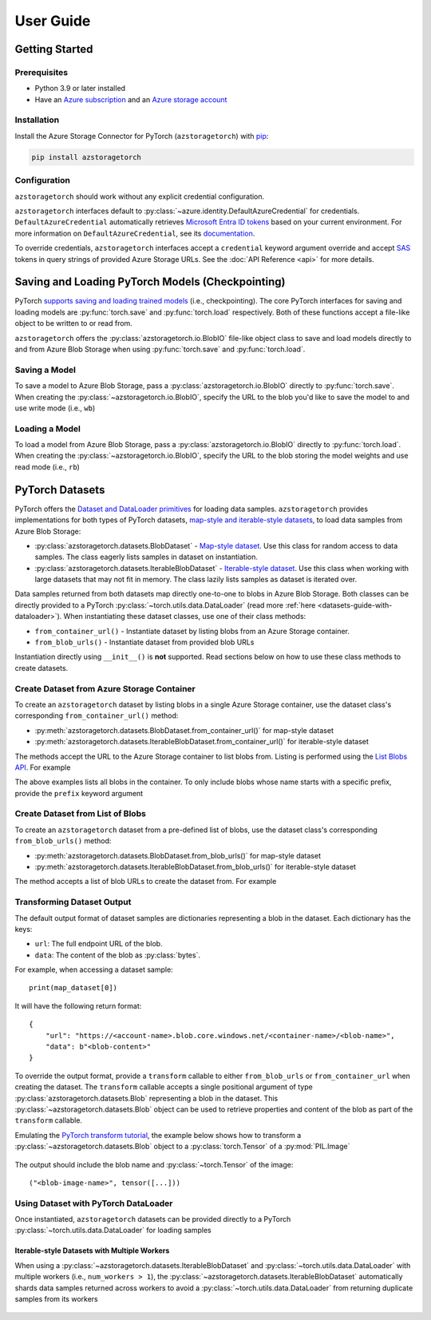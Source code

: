 User Guide
==========

.. _getting-started:

Getting Started
---------------

Prerequisites
~~~~~~~~~~~~~
* Python 3.9 or later installed
* Have an `Azure subscription`_ and an `Azure storage account`_

Installation
~~~~~~~~~~~~
Install the Azure Storage Connector for PyTorch (``azstoragetorch``) with `pip`_:

.. code-block:: shell

    pip install azstoragetorch


Configuration
~~~~~~~~~~~~~

``azstoragetorch`` should work without any explicit credential configuration.

``azstoragetorch`` interfaces default to :py:class:`~azure.identity.DefaultAzureCredential`
for  credentials. ``DefaultAzureCredential`` automatically retrieves
`Microsoft Entra ID tokens`_ based on your current environment. For more information
on ``DefaultAzureCredential``, see its `documentation <DefaultAzureCredential guide_>`_.

To override credentials, ``azstoragetorch`` interfaces accept a ``credential``
keyword argument override and accept `SAS`_ tokens in query strings of
provided Azure Storage URLs. See the :doc:`API Reference <api>` for more details.


.. _checkpoint-guide:

Saving and Loading PyTorch Models (Checkpointing)
-------------------------------------------------

PyTorch `supports saving and loading trained models <PyTorch checkpoint tutorial_>`_
(i.e., checkpointing). The core PyTorch interfaces for saving and loading models are
:py:func:`torch.save` and :py:func:`torch.load` respectively. Both of these functions
accept a file-like object to be written to or read from.

``azstoragetorch`` offers the :py:class:`azstoragetorch.io.BlobIO` file-like object class
to save and load models directly to and from Azure Blob Storage when using :py:func:`torch.save`
and :py:func:`torch.load`.

Saving a Model
~~~~~~~~~~~~~~
To save a model to Azure Blob Storage, pass a :py:class:`azstoragetorch.io.BlobIO`
directly to :py:func:`torch.save`. When creating the :py:class:`~azstoragetorch.io.BlobIO`,
specify the URL to the blob you'd like to save the model to and use write mode (i.e., ``wb``)

    .. literalinclude:: ../../samples/save_model.py
        :lines: 9-


Loading a Model
~~~~~~~~~~~~~~~
To load a model from Azure Blob Storage, pass a :py:class:`azstoragetorch.io.BlobIO`
directly to :py:func:`torch.load`. When creating the :py:class:`~azstoragetorch.io.BlobIO`,
specify the URL to the blob storing the model weights and use read mode (i.e., ``rb``)
    
    .. literalinclude:: ../../samples/load_model.py
        :lines: 9-


.. _datasets-guide:

PyTorch Datasets
----------------

PyTorch offers the `Dataset and DataLoader primitives <PyTorch dataset tutorial_>`_ for
loading data samples. ``azstoragetorch`` provides implementations for both types
of PyTorch datasets, `map-style and iterable-style datasets <PyTorch dataset types_>`_,
to load data samples from Azure Blob Storage:

* :py:class:`azstoragetorch.datasets.BlobDataset` - `Map-style dataset <PyTorch dataset map-style_>`_.
  Use this class for random access to data samples. The class eagerly lists samples in
  dataset on instantiation.

* :py:class:`azstoragetorch.datasets.IterableBlobDataset` - `Iterable-style dataset <PyTorch dataset iterable-style_>`_.
  Use this class when working with large datasets that may not fit in memory. The class
  lazily lists samples as dataset is iterated over.

Data samples returned from both datasets map directly one-to-one to blobs in Azure Blob Storage.
Both classes can be directly provided to a PyTorch :py:class:`~torch.utils.data.DataLoader`
(read more :ref:`here <datasets-guide-with-dataloader>`). When instantiating these dataset
classes, use one of their class methods:

* ``from_container_url()`` - Instantiate dataset by listing blobs from an Azure Storage container.
* ``from_blob_urls()`` - Instantiate dataset from provided blob URLs

Instantiation directly using ``__init__()`` is **not** supported. Read sections below on
how to use these class methods to create datasets.


Create Dataset from Azure Storage Container
~~~~~~~~~~~~~~~~~~~~~~~~~~~~~~~~~~~~~~~~~~~~~~~~~~

To create an ``azstoragetorch`` dataset by listing blobs in a single Azure Storage container,
use the dataset class's corresponding ``from_container_url()`` method:

* :py:meth:`azstoragetorch.datasets.BlobDataset.from_container_url()` for map-style dataset
* :py:meth:`azstoragetorch.datasets.IterableBlobDataset.from_container_url()` for iterable-style dataset

The methods accept the URL to the Azure Storage container to list blobs from. Listing
is performed using the `List Blobs API <List Blobs API_>`_. For example

.. tab-set::
    .. tab-item:: ``BlobDataset``
        
        .. literalinclude:: ../../samples/map_dataset/dataset_from_container_url.py
            :lines: 9-

    .. tab-item:: ``IterableBlobDataset``

        .. literalinclude:: ../../samples/iterable_dataset/dataset_from_container_url.py
            :lines: 9-
            

The above examples lists all blobs in the container. To only include blobs whose name starts with
a specific prefix, provide the ``prefix`` keyword argument

.. tab-set::
    .. tab-item:: ``BlobDataset``

        .. literalinclude:: ../../samples/map_dataset/dataset_using_prefix.py
            :lines: 9-
    
    .. tab-item:: ``IterableBlobDataset``

        .. literalinclude:: ../../samples/iterable_dataset/dataset_using_prefix.py
            :lines: 9-


Create Dataset from List of Blobs
~~~~~~~~~~~~~~~~~~~~~~~~~~~~~~~~~

To create an ``azstoragetorch`` dataset from a pre-defined list of blobs, use the dataset class's
corresponding ``from_blob_urls()`` method:

* :py:meth:`azstoragetorch.datasets.BlobDataset.from_blob_urls()` for map-style dataset
* :py:meth:`azstoragetorch.datasets.IterableBlobDataset.from_blob_urls()` for iterable-style dataset

The method accepts a list of blob URLs to create the dataset from. For example

.. tab-set::
    .. tab-item:: ``BlobDataset``

        .. literalinclude:: ../../samples/map_dataset/dataset_from_blob_list.py
            :lines: 9-

    .. tab-item:: ``IterableBlobDataset``

        .. literalinclude:: ../../samples/iterable_dataset/dataset_from_blob_list.py
            :lines: 9-

Transforming Dataset Output
~~~~~~~~~~~~~~~~~~~~~~~~~~~

The default output format of dataset samples are dictionaries representing a blob
in the dataset. Each dictionary has the keys:

* ``url``: The full endpoint URL of the blob.
* ``data``: The content of the blob as :py:class:`bytes`.

For example, when accessing a dataset sample::

    print(map_dataset[0])


It will have the following return format::

    {
        "url": "https://<account-name>.blob.core.windows.net/<container-name>/<blob-name>",
        "data": b"<blob-content>"
    }


To override the output format, provide a ``transform`` callable to either ``from_blob_urls``
or ``from_container_url`` when creating the dataset. The ``transform`` callable accepts a
single positional argument of type :py:class:`azstoragetorch.datasets.Blob` representing
a blob in the dataset. This :py:class:`~azstoragetorch.datasets.Blob` object can be used to
retrieve properties and content of the blob as part of the ``transform`` callable.

Emulating the `PyTorch transform tutorial <PyTorch transform tutorial_>`_, the example below shows
how to transform a :py:class:`~azstoragetorch.datasets.Blob` object to a :py:class:`torch.Tensor` of
a :py:mod:`PIL.Image`

    .. literalinclude:: ../../samples/map_dataset/transforming_dataset_output.py
        :lines: 9-

The output should include the blob name and :py:class:`~torch.Tensor` of the image::

    ("<blob-image-name>", tensor([...]))


.. _datasets-guide-with-dataloader:

Using Dataset with PyTorch DataLoader
~~~~~~~~~~~~~~~~~~~~~~~~~~~~~~~~~~~~~

Once instantiated, ``azstoragetorch`` datasets can be provided directly to a PyTorch
:py:class:`~torch.utils.data.DataLoader` for loading samples

    .. literalinclude:: ../../samples/map_dataset/dataset_with_pytorch_dataloader.py
        :lines: 9-


Iterable-style Datasets with Multiple Workers
^^^^^^^^^^^^^^^^^^^^^^^^^^^^^^^^^^^^^^^^^^^^^

When using a :py:class:`~azstoragetorch.datasets.IterableBlobDataset` and
:py:class:`~torch.utils.data.DataLoader` with multiple workers (i.e., ``num_workers > 1``), the
:py:class:`~azstoragetorch.datasets.IterableBlobDataset` automatically shards data samples
returned across workers to avoid a :py:class:`~torch.utils.data.DataLoader` from returning
duplicate samples from its workers

    .. literalinclude:: ../../samples/iterable_dataset/multiple_workers.py
        :lines: 9-


.. _Azure subscription: https://azure.microsoft.com/free/
.. _Azure storage account: https://learn.microsoft.com/azure/storage/common/storage-account-overview
.. _pip: https://pypi.org/project/pip/
.. _Microsoft Entra ID tokens: https://learn.microsoft.com/azure/storage/blobs/authorize-access-azure-active-directory
.. _DefaultAzureCredential guide: https://learn.microsoft.com/azure/developer/python/sdk/authentication/credential-chains?tabs=dac#defaultazurecredential-overview
.. _SAS: https://learn.microsoft.com/azure/storage/common/storage-sas-overview
.. _PyTorch checkpoint tutorial: https://pytorch.org/tutorials/beginner/saving_loading_models.html
.. _PyTorch dataset tutorial: https://pytorch.org/tutorials/beginner/basics/data_tutorial.html#datasets-dataloaders
.. _PyTorch dataset types: https://pytorch.org/docs/stable/data.html#dataset-types
.. _PyTorch dataset map-style: https://pytorch.org/docs/stable/data.html#map-style-datasets
.. _PyTorch dataset iterable-style: https://pytorch.org/docs/stable/data.html#iterable-style-datasets
.. _List Blobs API: https://learn.microsoft.com/rest/api/storageservices/list-blobs?tabs=microsoft-entra-id
.. _PyTorch transform tutorial: https://pytorch.org/tutorials/beginner/basics/transforms_tutorial.html
